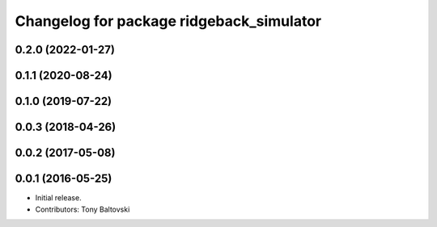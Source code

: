 ^^^^^^^^^^^^^^^^^^^^^^^^^^^^^^^^^^^^^^^^^
Changelog for package ridgeback_simulator
^^^^^^^^^^^^^^^^^^^^^^^^^^^^^^^^^^^^^^^^^

0.2.0 (2022-01-27)
------------------

0.1.1 (2020-08-24)
------------------

0.1.0 (2019-07-22)
------------------

0.0.3 (2018-04-26)
------------------

0.0.2 (2017-05-08)
------------------

0.0.1 (2016-05-25)
------------------
* Initial release.
* Contributors: Tony Baltovski
